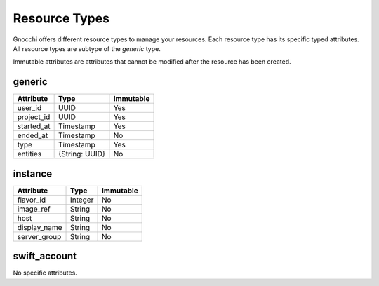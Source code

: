 ================
 Resource Types
================

Gnocchi offers different resource types to manage your resources. Each resource
type has its specific typed attributes. All resource types are subtype of the
`generic` type.

Immutable attributes are attributes that cannot be modified after the resource
has been created.


generic
=======

+------------+----------------+-----------+
| Attribute  | Type           | Immutable |
+============+================+===========+
| user_id    | UUID           | Yes       |
+------------+----------------+-----------+
| project_id | UUID           | Yes       |
+------------+----------------+-----------+
| started_at | Timestamp      | Yes       |
+------------+----------------+-----------+
| ended_at   | Timestamp      | No        |
+------------+----------------+-----------+
| type       | Timestamp      | Yes       |
+------------+----------------+-----------+
| entities   | {String: UUID} | No        |
+------------+----------------+-----------+



instance
========

+--------------+---------+-----------+
| Attribute    | Type    | Immutable |
+==============+=========+===========+
| flavor_id    | Integer | No        |
+--------------+---------+-----------+
| image_ref    | String  | No        |
+--------------+---------+-----------+
| host         | String  | No        |
+--------------+---------+-----------+
| display_name | String  | No        |
+--------------+---------+-----------+
| server_group | String  | No        |
+--------------+---------+-----------+


swift_account
=============

No specific attributes.
